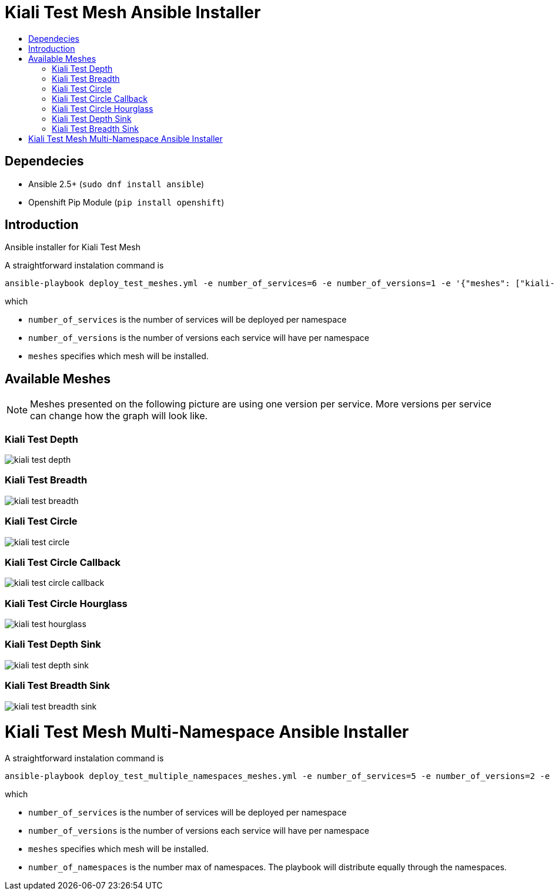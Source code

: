 = Kiali Test Mesh Ansible Installer
:toc: macro
:toc-title:

toc::[]

== Dependecies
- Ansible 2.5+ (`sudo dnf install ansible`)
- Openshift Pip Module (`pip install openshift`)

== Introduction
Ansible installer for Kiali Test Mesh

A straightforward instalation command is

[source,shell]
----
ansible-playbook deploy_test_meshes.yml -e number_of_services=6 -e number_of_versions=1 -e '{"meshes": ["kiali-test-depth", "kiali-test-breadth", "kiali-test-circle", "kiali-test-circle-callback", "kiali-test-hourglass", "kiali-test-depth-sink", "kiali-test-breadth-sink"]}' -v
----
which

- `number_of_services` is the number of services will be deployed per namespace

- `number_of_versions` is the number of versions each service will have per namespace

- `meshes` specifies which mesh will be installed.


== Available Meshes
[NOTE]
Meshes presented on the following picture are using one version per service. More versions per service can  change how the graph will look like.

=== Kiali Test Depth
image::images//kiali-test-depth.png[]


=== Kiali Test Breadth
image::images//kiali-test-breadth.png[]

=== Kiali Test Circle
image::images//kiali-test-circle.png[]

=== Kiali Test Circle Callback
image::images//kiali-test-circle-callback.png[]

=== Kiali Test Circle Hourglass
image::images/kiali-test-hourglass.png[]

=== Kiali Test Depth Sink
image::images/kiali-test-depth-sink.png[]

=== Kiali Test Breadth Sink
image::images/kiali-test-breadth-sink.png[]


= Kiali Test Mesh Multi-Namespace Ansible Installer

A straightforward instalation command is

[source,shell]
----
ansible-playbook deploy_test_multiple_namespaces_meshes.yml -e number_of_services=5 -e number_of_versions=2 -e number_of_namespaces=2 -e '{"meshes": ["kiali-test-depth", "kiali-test-breadth", "kiali-test-circle", "kiali-test-circle-callback", "kiali-test-hourglass", "kiali-test-depth-sink", "kiali-test-breadth-sink"]}' -v
----
which

- `number_of_services` is the number of services will be deployed per namespace

- `number_of_versions` is the number of versions each service will have per namespace

- `meshes` specifies which mesh will be installed.

- `number_of_namespaces` is the number max of namespaces. The playbook will distribute equally through the namespaces.
